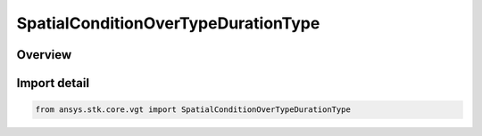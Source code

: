 SpatialConditionOverTypeDurationType
====================================

.. py:class:: ansys.stk.core.vgt.SpatialConditionOverTypeDurationType

   IntEnum


.. py:currentmodule:: SpatialConditionOverTypeDurationType

Overview
--------

.. tab-set::

    .. tab-item:: Members
        
        .. list-table::
            :header-rows: 0
            :widths: auto

            * - :py:attr:`~STATIC`
              - Spatial condition over time duration type Static.

            * - :py:attr:`~CUMULATIVE_TO_CURRENT_TIME`
              - Spatial condition over time duration type CumulativeToCurrent.

            * - :py:attr:`~CUMULATIVE_FROM_CURRENT_TIME`
              - Spatial condition over time duration type CumulativeFromCurrent.

            * - :py:attr:`~SLIDING_WINDOW`
              - Spatial condition over time duration type SlidingWindow.


Import detail
-------------

.. code-block:: python

    from ansys.stk.core.vgt import SpatialConditionOverTypeDurationType


